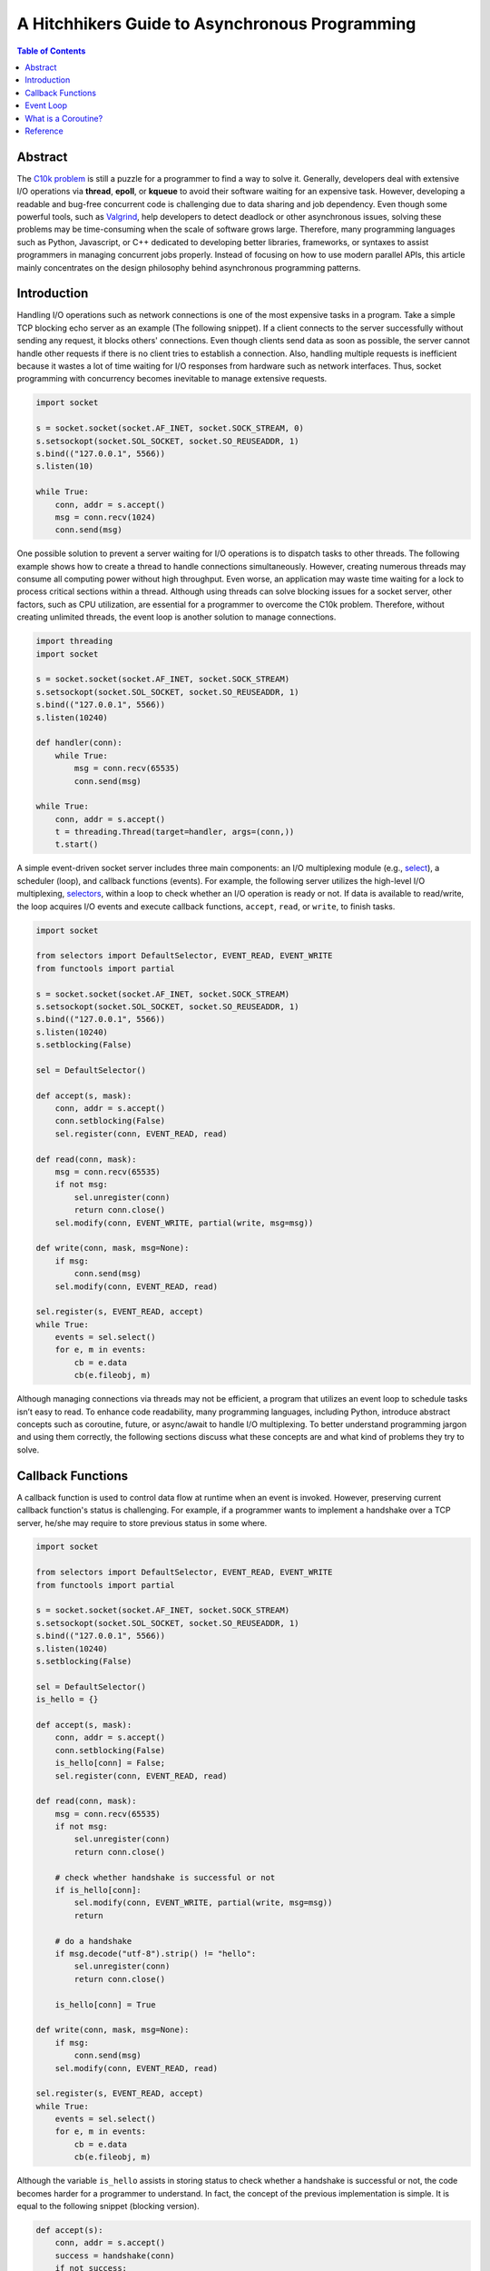 .. meta::
    :keywords: Python, Python3, coroutine, asyncio

===============================================
A Hitchhikers Guide to Asynchronous Programming
===============================================

.. contents:: Table of Contents
    :backlinks: none

Abstract
--------

The `C10k problem`_ is still a puzzle for a programmer to find a way to solve
it. Generally, developers deal with extensive I/O operations via **thread**,
**epoll**, or **kqueue** to avoid their software waiting for an expensive task.
However, developing a readable and bug-free concurrent code is challenging due
to data sharing and job dependency. Even though some powerful tools, such as
`Valgrind`_, help developers to detect deadlock or other asynchronous issues,
solving these problems may be time-consuming when the scale of software grows
large. Therefore, many programming languages such as Python, Javascript, or C++
dedicated to developing better libraries, frameworks, or syntaxes to assist
programmers in managing concurrent jobs properly. Instead of focusing on how to
use modern parallel APIs, this article mainly concentrates on the design
philosophy behind asynchronous programming patterns.

Introduction
------------

Handling I/O operations such as network connections is one of the most expensive
tasks in a program. Take a simple TCP blocking echo server as an example
(The following snippet). If a client connects to the server successfully without
sending any request, it blocks others' connections. Even though clients send data
as soon as possible, the server cannot handle other requests if there is no
client tries to establish a connection. Also, handling multiple requests is
inefficient because it wastes a lot of time waiting for I/O responses from
hardware such as network interfaces. Thus, socket programming with concurrency
becomes inevitable to manage extensive requests.

.. code-block:: python

    import socket

    s = socket.socket(socket.AF_INET, socket.SOCK_STREAM, 0)
    s.setsockopt(socket.SOL_SOCKET, socket.SO_REUSEADDR, 1)
    s.bind(("127.0.0.1", 5566))
    s.listen(10)

    while True:
        conn, addr = s.accept()
        msg = conn.recv(1024)
        conn.send(msg)

One possible solution to prevent a server waiting for I/O operations is to
dispatch tasks to other threads. The following example shows how to create a
thread to handle connections simultaneously. However, creating numerous threads
may consume all computing power without high throughput. Even worse, an
application may waste time waiting for a lock to process critical sections within
a thread. Although using threads can solve blocking issues for a socket server,
other factors, such as CPU utilization, are essential for a programmer to
overcome the C10k problem. Therefore, without creating unlimited threads, the
event loop is another solution to manage connections.

.. code-block:: python

    import threading
    import socket

    s = socket.socket(socket.AF_INET, socket.SOCK_STREAM)
    s.setsockopt(socket.SOL_SOCKET, socket.SO_REUSEADDR, 1)
    s.bind(("127.0.0.1", 5566))
    s.listen(10240)

    def handler(conn):
        while True:
            msg = conn.recv(65535)
            conn.send(msg)

    while True:
        conn, addr = s.accept()
        t = threading.Thread(target=handler, args=(conn,))
        t.start()

A simple event-driven socket server includes three main components: an I/O
multiplexing module (e.g., `select`_), a scheduler (loop), and callback
functions (events). For example, the following server utilizes the high-level
I/O multiplexing, `selectors`_, within a loop to check whether an I/O operation
is ready or not. If data is available to read/write, the loop acquires I/O
events and execute callback functions, ``accept``, ``read``, or ``write``, to
finish tasks.

.. code-block:: python

    import socket

    from selectors import DefaultSelector, EVENT_READ, EVENT_WRITE
    from functools import partial

    s = socket.socket(socket.AF_INET, socket.SOCK_STREAM)
    s.setsockopt(socket.SOL_SOCKET, socket.SO_REUSEADDR, 1)
    s.bind(("127.0.0.1", 5566))
    s.listen(10240)
    s.setblocking(False)

    sel = DefaultSelector()

    def accept(s, mask):
        conn, addr = s.accept()
        conn.setblocking(False)
        sel.register(conn, EVENT_READ, read)

    def read(conn, mask):
        msg = conn.recv(65535)
        if not msg:
            sel.unregister(conn)
            return conn.close()
        sel.modify(conn, EVENT_WRITE, partial(write, msg=msg))

    def write(conn, mask, msg=None):
        if msg:
            conn.send(msg)
        sel.modify(conn, EVENT_READ, read)

    sel.register(s, EVENT_READ, accept)
    while True:
        events = sel.select()
        for e, m in events:
            cb = e.data
            cb(e.fileobj, m)

Although managing connections via threads may not be efficient, a program that
utilizes an event loop to schedule tasks isn’t easy to read. To enhance code
readability, many programming languages, including Python, introduce abstract
concepts such as coroutine, future, or async/await to handle I/O multiplexing.
To better understand programming jargon and using them correctly, the following
sections discuss what these concepts are and what kind of problems they try to
solve.

Callback Functions
------------------

A callback function is used to control data flow at runtime when an event is
invoked. However, preserving current callback function's status is challenging.
For example, if a programmer wants to implement a handshake over a TCP server,
he/she may require to store previous status in some where.

.. code-block:: python

    import socket

    from selectors import DefaultSelector, EVENT_READ, EVENT_WRITE
    from functools import partial

    s = socket.socket(socket.AF_INET, socket.SOCK_STREAM)
    s.setsockopt(socket.SOL_SOCKET, socket.SO_REUSEADDR, 1)
    s.bind(("127.0.0.1", 5566))
    s.listen(10240)
    s.setblocking(False)

    sel = DefaultSelector()
    is_hello = {}

    def accept(s, mask):
        conn, addr = s.accept()
        conn.setblocking(False)
        is_hello[conn] = False;
        sel.register(conn, EVENT_READ, read)

    def read(conn, mask):
        msg = conn.recv(65535)
        if not msg:
            sel.unregister(conn)
            return conn.close()

        # check whether handshake is successful or not
        if is_hello[conn]:
            sel.modify(conn, EVENT_WRITE, partial(write, msg=msg))
            return

        # do a handshake
        if msg.decode("utf-8").strip() != "hello":
            sel.unregister(conn)
            return conn.close()

        is_hello[conn] = True

    def write(conn, mask, msg=None):
        if msg:
            conn.send(msg)
        sel.modify(conn, EVENT_READ, read)

    sel.register(s, EVENT_READ, accept)
    while True:
        events = sel.select()
        for e, m in events:
            cb = e.data
            cb(e.fileobj, m)



Although the variable ``is_hello`` assists in storing status to check whether a
handshake is successful or not, the code becomes harder for a programmer to
understand. In fact, the concept of the previous implementation is simple. It
is equal to the following snippet (blocking version).

.. code-block:: python

    def accept(s):
        conn, addr = s.accept()
        success = handshake(conn)
        if not success:
            conn.close()

    def handshake(conn):
        data = conn.recv(65535)
        if not data:
            return False
        if data.decode('utf-8').strip() != "hello":
            return False
        conn.send(b"hello")
        return True

To migrate the similar structure from blocking to non-blocking, a function (or
a task) requires to snapshot the current status, including arguments, variables,
and breakpoints, when it needs to wait for I/O operations. Also, the scheduler
should be able to re-entry the function and execute the remaining code after
I/O operations finish. Unlike other programming languages such as C++, Python can
achieve the concepts discussed above easily because its **generator** can preserve
all status and re-entry by calling the built-in function ``next()``. By utilizing
generators, handling I/O operations like the previous snippet but a non-blocking
form, which is called *inline callback*, is reachable inside an event loop.

Event Loop
----------

An event loop is a scheduler to manage tasks within a program instead of
operating systems. The following snippet shows how a simple event loop to
handle socket connections asynchronously. The implementation concept is to
append tasks into a FIFO job queue and register a *selector* when I/O operations
are not ready. Also, a *generator* preserves the status of a task that allows
it to be able to execute its remaining jobs without callback functions when
I/O results are available. By observing how an event loop works, therefore, it
would assist in understanding a Python *generator* is indeed a form of
*coroutine*.

.. code-block:: python

    # loop.py

    from selectors import DefaultSelector, EVENT_READ, EVENT_WRITE

    class Loop(object):
        def __init__(self):
            self.sel = DefaultSelector()
            self.queue = []

        def create_task(self, task):
            self.queue.append(task)

        def polling(self):
            for e, m in self.sel.select(0):
                self.queue.append((e.data, None))
                self.sel.unregister(e.fileobj)

        def is_registered(self, fileobj):
            try:
                self.sel.get_key(fileobj)
            except KeyError:
                return False
            return True

        def register(self, t, data):
            if not data:
                return False

            if data[0] == EVENT_READ:
                if self.is_registered(data[1]):
                    self.sel.modify(data[1], EVENT_READ, t)
                else:
                    self.sel.register(data[1], EVENT_READ, t)
            elif data[0] == EVENT_WRITE:
                if self.is_registered(data[1]):
                    self.sel.modify(data[1], EVENT_WRITE, t)
                else:
                    self.sel.register(data[1], EVENT_WRITE, t)
            else:
                return False

            return True

        def accept(self, s):
            conn, addr = None, None
            while True:
                try:
                    conn, addr = s.accept()
                except BlockingIOError:
                    yield (EVENT_READ, s)
                else:
                    break
            return conn, addr

        def recv(self, conn, size):
            msg = None
            while True:
                try:
                    msg = conn.recv(1024)
                except BlockingIOError:
                    yield (EVENT_READ, conn)
                else:
                    break
            return msg

        def send(self, conn, msg):
            size = 0
            while True:
                try:
                    size = conn.send(msg)
                except BlockingIOError:
                    yield (EVENT_WRITE, conn)
                else:
                    break
            return size

        def once(self):
            self.polling()
            unfinished = []
            for t, data in self.queue:
                try:
                    data = t.send(data)
                except StopIteration:
                    continue

                if self.register(t, data):
                    unfinished.append((t, None))

            self.queue = unfinished

        def run(self):
            while self.queue or self.sel.get_map():
                self.once()

By assigning jobs into the event loop to handle connections, the programming
pattern is similar to use threads to manage I/O operations but utilizing a
user-level scheduler. Also, `PEP 380`_ enables a generator delegation, which
allows a generator can wait for other generators to finish their jobs. Obviously,
the following snippet is more intuitive and readable than using callback
functions to handle I/O operations.

.. code-block:: python

    # foo.py
    # $ python3 foo.py &
    # $ nc localhost 5566

    import socket

    from selectors import EVENT_READ, EVENT_WRITE

    from loop import Loop

    s = socket.socket(socket.AF_INET, socket.SOCK_STREAM)
    s.setsockopt(socket.SOL_SOCKET, socket.SO_REUSEADDR, 1)
    s.bind(("127.0.0.1", 5566))
    s.listen(10240)
    s.setblocking(False)

    loop = Loop()

    def handler(conn):
        while True:
            msg = yield from loop.recv(conn, 1024)
            if not msg:
                conn.close()
                break
            yield from loop.send(conn, msg)

    def main():
        while True:
            conn, addr = yield from loop.accept(s)
            conn.setblocking(False)
            loop.create_task((handler(conn), None))

    loop.create_task((main(), None))
    loop.run()

What is a Coroutine?
--------------------

.. code-block:: python

    import asyncio
    import inspect
    import types

    from functools import wraps
    from asyncio.futures import Future

    def coroutine(func):
        """Simple prototype of coroutine"""
        if inspect.isgeneratorfunction(func):
            return types.coroutine(func)

        @wraps(func)
        def coro(*a, **k):
            res = func(*a, **k)
            if isinstance(res, Future) or inspect.isgenerator(res):
                res = yield from res
            return res
        return types.coroutine(coro)

    @coroutine
    def foo():
        yield from asyncio.sleep(1)
        print("Hello Foo")

    loop = asyncio.get_event_loop()
    loop.run_until_complete(loop.create_task(foo()))
    loop.close()

Reference
---------

1. `Coroutines and Tasks`_
2. `PEP 342 - Coroutines via Enhanced Generators`_
3. `PEP 380 - Syntax for Delegating to a Subgenerator`_
4. `PEP 492 - Coroutines with async and await syntax`_

.. _C10k problem: https://en.wikipedia.org/wiki/C10k_problem
.. _Valgrind: https://valgrind.org/
.. _select: https://docs.python.org/3/library/select.html
.. _selectors: https://docs.python.org/3/library/selectors.html
.. _Coroutines and Tasks: https://docs.python.org/3/library/asyncio-task.html
.. _PEP 380: https://www.python.org/dev/peps/pep-0380/
.. _PEP 342 - Coroutines via Enhanced Generators: https://www.python.org/dev/peps/pep-0342/
.. _PEP 492 - Coroutines with async and await syntax: https://www.python.org/dev/peps/pep-0492/
.. _PEP 380 - Syntax for Delegating to a Subgenerator: https://www.python.org/dev/peps/pep-0380/

